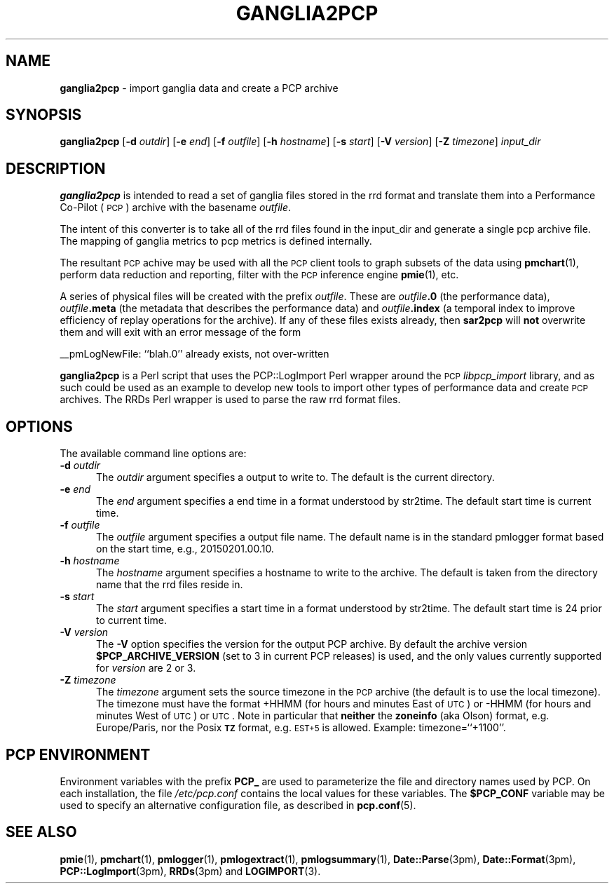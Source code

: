 '\"macro stdmacro
.\"
.\" Copyright (c) 2012-2013 Red Hat.
.\" Copyright (c) 2010 Ken McDonell.  All Rights Reserved.
.\"
.\" This program is free software; you can redistribute it and/or modify it
.\" under the terms of the GNU General Public License as published by the
.\" Free Software Foundation; either version 2 of the License, or (at your
.\" option) any later version.
.\"
.\" This program is distributed in the hope that it will be useful, but
.\" WITHOUT ANY WARRANTY; without even the implied warranty of MERCHANTABILITY
.\" or FITNESS FOR A PARTICULAR PURPOSE.  See the GNU General Public License
.\" for more details.
.\"
.\"
.TH GANGLIA2PCP 1 "PCP" "Performance Co-Pilot"
.SH NAME
\f3ganglia2pcp\f1 \- import ganglia data and create a PCP archive
.SH SYNOPSIS
\&\fBganglia2pcp\fR
[\fB\-d\fR \fIoutdir\fR]
[\fB\-e\fR \fIend\fR]
[\fB\-f\fR \fIoutfile\fR]
[\fB\-h\fR \fIhostname\fR]
[\fB\-s\fR \fIstart\fR]
[\fB\-V\fR \fIversion\fR]
[\fB\-Z\fR \fItimezone\fR]
\fIinput_dir\fR
.SH DESCRIPTION
\&\fBganglia2pcp\fR is intended to read a set of ganglia files stored in the
rrd format
and translate them into a Performance
Co-Pilot (\s-1PCP\s0) archive with the basename \fIoutfile\fR.
.PP
The intent of this converter is to take all of the rrd files found in the input_dir
and generate a single pcp archive file.
The mapping of ganglia metrics to pcp metrics is defined internally.
.PP
The resultant \s-1PCP\s0 achive may be used with all the \s-1PCP\s0 client tools
to graph subsets of the data using \fBpmchart\fR(1),
perform data reduction and reporting, filter with
the \s-1PCP\s0 inference engine \fBpmie\fR(1), etc.
.PP
A series of physical files will be created with the prefix \fIoutfile\fR.
These are \fIoutfile\fR\fB.0\fR (the performance data),
\&\fIoutfile\fR\fB.meta\fR (the metadata that describes the performance data) and
\&\fIoutfile\fR\fB.index\fR (a temporal index to improve efficiency of replay
operations for the archive).
If any of these files exists already,
then \fBsar2pcp\fR will \fBnot\fR overwrite them and will exit with an error
message of the form
.PP
_\|_pmLogNewFile: ``blah.0'' already exists, not over-written
.PP
\&\fBganglia2pcp\fR is a Perl script that uses the PCP::LogImport Perl wrapper
around the \s-1PCP\s0 \fIlibpcp_import\fR
library, and as such could be used as an example to develop new
tools to import other types of performance data and create \s-1PCP\s0 archives.
The RRDs Perl wrapper is used to parse the raw rrd format files.
.SH OPTIONS
The available command line options are:
.TP 5
\fB\-d\fR \fIoutdir\fR
The
.I outdir
argument specifies a output to write to.
The default is the current directory.
.TP
\fB\-e\fR \fIend\fR
The
.I end
argument specifies a end time in a format understood by str2time.
The default start time is current time.
.TP
\fB\-f\fR \fIoutfile\fR
The
.I outfile
argument specifies a output file name.
The default name is in the standard pmlogger format based on the start time,
e.g., 20150201.00.10.
.TP
\fB\-h\fR \fIhostname\fR
The
.I hostname
argument specifies a hostname to write to the archive.
The default is taken from the directory name that the rrd files reside in.
.TP
\fB\-s\fR \fIstart\fR
The
.I start
argument specifies a start time in a format understood by str2time.
The default start time is 24 prior to current time.
.TP
\fB\-V\fR \fIversion\fR
The
.B \-V
option specifies the version for the output PCP archive.
By default the archive version
.B $PCP_ARCHIVE_VERSION
(set to 3 in current PCP releases)
is used, and the only values
currently supported for
.I version
are 2 or 3.
.TP
\fB\-Z\fR \fItimezone\fR
The
.I timezone
argument sets the source timezone in the \s-1PCP\s0 archive (the
default is to use the local timezone).
The timezone must have the format +HHMM (for hours and minutes East of \s-1UTC\s0)
or \-HHMM (for hours and minutes West of \s-1UTC\s0) or \s-1UTC\s0.
Note in particular that \fBneither\fR the \fBzoneinfo\fR
(aka Olson) format, e.g. Europe/Paris, nor the Posix \fB\s-1TZ\s0\fR format, e.g.
\&\s-1EST+5\s0 is allowed.
Example: timezone=``+1100''.
.SH PCP ENVIRONMENT
Environment variables with the prefix \fBPCP_\fP are used to parameterize
the file and directory names used by PCP.
On each installation, the
file \fI/etc/pcp.conf\fP contains the local values for these variables.
The \fB$PCP_CONF\fP variable may be used to specify an alternative
configuration file, as described in \fBpcp.conf\fP(5).
.SH SEE ALSO
.BR pmie (1),
.BR pmchart (1),
.BR pmlogger (1),
.BR pmlogextract (1),
.BR pmlogsummary (1),
.BR Date::Parse (3pm),
.BR Date::Format (3pm),
.BR PCP::LogImport (3pm),
.BR RRDs (3pm)
and
.BR LOGIMPORT (3).

